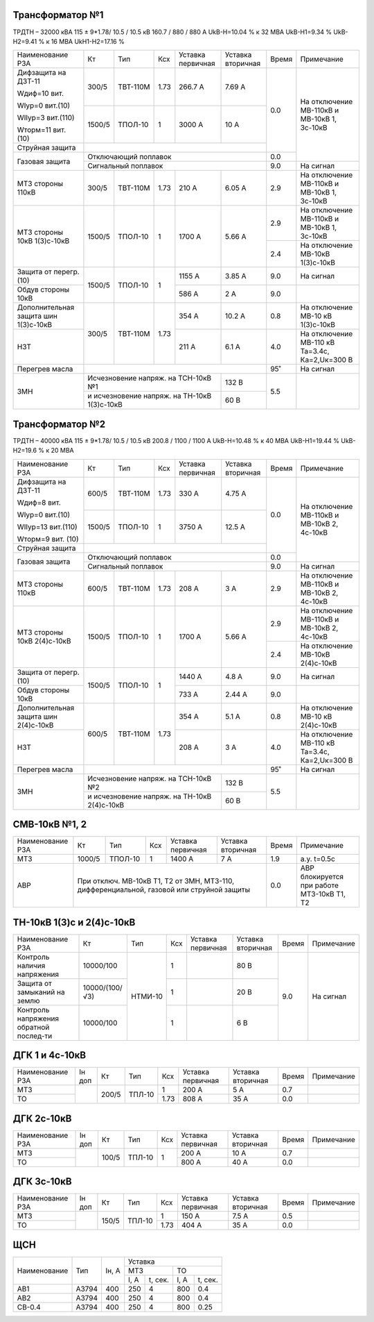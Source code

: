 Трансформатор №1
~~~~~~~~~~~~~~~~

ТРДТН – 32000 кВА  115 ± 9*1.78/ 10.5 / 10.5 кВ
160.7 / 880 / 880 А    UkВ-Н=10.04 % к 32 МВА UkВ-Н1=9.34 % UkВ-Н2=9.41 % к 16 МВА UkН1-Н2=17.16 %

+-----------------------+-------+--------+-----+------------+---------+-----+------------------------+
|Наименование РЗА       | Кт    | Тип    |Ксх  |Уставка     |Уставка  |Время|Примечание              |
|                       |       |        |     |первичная   |вторичная|     |                        |
+-----------------------+-------+--------+-----+------------+---------+-----+------------------------+
| Дифзащита на ДЗТ-11   | 300/5 |ТВТ-110М| 1.73| 266.7 А    | 7.69 А  | 0.0 |На отключение МВ-110кВ и|
|                       |       |        |     |            |         |     |МВ-10кВ 1, 3с-10кВ      |
| Wдиф=10 вит.          +-------+--------+-----+------------+---------+     |                        |
|                       | 1500/5|ТПОЛ-10 |  1  | 3000 А     | 10 А    |     |                        |
| WIур=0 вит.(10)       |       |        |     |            |         |     |                        |
|                       |       |        |     |            |         |     |                        |
| WIIур=3 вит.(110)     |       |        |     |            |         |     |                        |
|                       |       |        |     |            |         |     |                        |
| Wторм=11 вит. (10)    |       |        |     |            |         |     |                        |
+-----------------------+-------+--------+-----+------------+---------+     |                        |
| Струйная  защита      |                                             |     |                        |
+-----------------------+---------------------------------------------+-----+                        |
| Газовая защита        | Отключающий поплавок                        | 0.0 |                        |
|                       +---------------------------------------------+-----+------------------------+
|                       | Сигнальный  поплавок                        | 9.0 | На сигнал              |
+-----------------------+-------+--------+-----+------------+---------+-----+------------------------+
| МТЗ стороны 110кВ     |300/5  |ТВТ-110М| 1.73| 210 А      | 6.05 А  | 2.9 |На отключение МВ-110кВ  |
|                       |       |        |     |            |         |     |и МВ-10кВ 1, 3с-10кВ    |
+-----------------------+-------+--------+-----+------------+---------+-----+------------------------+
| МТЗ стороны 10кВ      |1500/5 |ТПОЛ-10 | 1   | 1700 А     | 5.66 А  | 2.9 |На отключение МВ-110кВ  |
| 1(3)с-10кВ            |       |        |     |            |         |     |и МВ-10кВ 1, 3с-10кВ    |
|                       |       |        |     |            |         +-----+------------------------+
|                       |       |        |     |            |         | 2.4 |На отключение МВ-10кВ   |
|                       |       |        |     |            |         |     |1(3)с-10кВ              |
+-----------------------+-------+--------+-----+------------+---------+-----+------------------------+
| Защита от перегр. (10)|1500/5 |ТПОЛ-10 | 1   | 1155 А     | 3.85 А  | 9.0 | На сигнал              |
|                       |       |        |     |            |         |     |                        |
+-----------------------+       |        |     +------------+---------+-----+------------------------+
| Обдув стороны 10кВ    |       |        |     | 586 А      | 2 А     | 9.0 |                        |
+-----------------------+-------+--------+-----+------------+---------+-----+------------------------+
|Дополнительная защита  |300/5  |ТВТ-110М| 1.73| 354 А      | 10.2 А  | 0.8 |На отключение МВ-10 кВ  |
|шин 1(3)с-10кВ         |       |        |     |            |         |     |1(3)с-10кВ              |
+-----------------------+       |        |     +------------+---------+-----+------------------------+
|НЗТ                    |       |        |     | 211 А      | 6.1 А   | 4.0 |На отключение МВ-110 кВ |
|                       |       |        |     |            |         |     |Та=3.4с, Ка=2,Uк=300 В  |
+-----------------------+-------+--------+-----+------------+---------+-----+------------------------+
| Перегрев масла        |                                             | 95˚ | На сигнал              |
+-----------------------+-----------------------------------+---------+-----+------------------------+
| ЗМН                   |Исчезновение напряж. на ТСН-10кВ №1| 132 В   | 5.5 |                        |
|                       +-----------------------------------+---------+     |                        |
|                       |и исчезновение напряж.             | 60 В    |     |                        |
|                       |на ТН-10кВ 1(3)с-10кВ              |         |     |                        |
+-----------------------+-----------------------------------+---------+-----+------------------------+

Трансформатор №2
~~~~~~~~~~~~~~~~

ТРДТН – 40000 кВА  115 ± 9*1.78/ 10.5 / 10.5 кВ
200.8 / 1100 / 1100 А    UkВ-Н=10.48 % к 40 МВА UkВ-Н1=19.44 % UkВ-Н2=19.6 % к 20 МВА

+-----------------------+-------+--------+-----+------------+---------+-----+------------------------+
|Наименование РЗА       | Кт    | Тип    |Ксх  |Уставка     |Уставка  |Время|Примечание              |
|                       |       |        |     |первичная   |вторичная|     |                        |
+-----------------------+-------+--------+-----+------------+---------+-----+------------------------+
| Дифзащита на ДЗТ-11   | 600/5 |ТВТ-110М| 1.73| 330 А      | 4.75 А  | 0.0 |На отключение МВ-110кВ и|
|                       |       |        |     |            |         |     |МВ-10кВ 2, 4с-10кВ      |
| Wдиф=8 вит.           +-------+--------+-----+------------+---------+     |                        |
|                       | 1500/5|ТПОЛ-10 |  1  | 3750 А     | 12.5 А  |     |                        |
| WIур=0 вит.(10)       |       |        |     |            |         |     |                        |
|                       |       |        |     |            |         |     |                        |
| WIIур=13 вит.(110)    |       |        |     |            |         |     |                        |
|                       |       |        |     |            |         |     |                        |
| Wторм=9 вит. (10)     |       |        |     |            |         |     |                        |
+-----------------------+-------+--------+-----+------------+---------+     |                        |
| Струйная  защита      |                                             |     |                        |
+-----------------------+---------------------------------------------+-----+                        |
| Газовая защита        | Отключающий поплавок                        | 0.0 |                        |
|                       +---------------------------------------------+-----+------------------------+
|                       | Сигнальный  поплавок                        | 9.0 | На сигнал              |
+-----------------------+-------+--------+-----+------------+---------+-----+------------------------+
| МТЗ стороны 110кВ     |600/5  |ТВТ-110М| 1.73| 208 А      | 3 А     | 2.9 |На отключение МВ-110кВ  |
|                       |       |        |     |            |         |     |и МВ-10кВ 2, 4с-10кВ    |
+-----------------------+-------+--------+-----+------------+---------+-----+------------------------+
| МТЗ стороны 10кВ      |1500/5 |ТПОЛ-10 | 1   | 1700 А     | 5.66 А  | 2.9 |На отключение МВ-110кВ  |
| 2(4)с-10кВ            |       |        |     |            |         |     |и МВ-10кВ 2, 4с-10кВ    |
|                       |       |        |     |            |         +-----+------------------------+
|                       |       |        |     |            |         | 2.4 |На отключение МВ-10кВ   |
|                       |       |        |     |            |         |     |2(4)с-10кВ              |
+-----------------------+-------+--------+-----+------------+---------+-----+------------------------+
| Защита от перегр. (10)|1500/5 |ТПОЛ-10 | 1   | 1440 А     | 4.8 А   | 9.0 | На сигнал              |
|                       |       |        |     |            |         |     |                        |
+-----------------------+       |        |     +------------+---------+-----+------------------------+
| Обдув стороны 10кВ    |       |        |     | 733 А      | 2.44 А  | 9.0 |                        |
+-----------------------+-------+--------+-----+------------+---------+-----+------------------------+
|Дополнительная защита  |600/5  |ТВТ-110М| 1.73| 354 А      | 5.1 А   | 0.8 |На отключение МВ-10 кВ  |
|шин 2(4)с-10кВ         |       |        |     |            |         |     |2(4)с-10кВ              |
+-----------------------+       |        |     +------------+---------+-----+------------------------+
|НЗТ                    |       |        |     | 208 А      | 3 А     | 4.0 |На отключение МВ-110 кВ |
|                       |       |        |     |            |         |     |Та=3.4с, Ка=2,Uк=300 В  |
+-----------------------+-------+--------+-----+------------+---------+-----+------------------------+
| Перегрев масла        |                                             | 95˚ | На сигнал              |
+-----------------------+-----------------------------------+---------+-----+------------------------+
| ЗМН                   |Исчезновение напряж. на ТСН-10кВ №2| 132 В   | 5.5 |                        |
|                       +-----------------------------------+---------+     |                        |
|                       |и исчезновение напряж.             | 60 В    |     |                        |
|                       |на ТН-10кВ 2(4)с-10кВ              |         |     |                        |
+-----------------------+-----------------------------------+---------+-----+------------------------+


СМВ-10кВ №1, 2
~~~~~~~~~~~~~~

+----------------+------+-------+---+---------+---------+-----+--------------------------+
|Наименование РЗА| Кт   | Тип   |Ксх|Уставка  |Уставка  |Время|Примечание                |
|                |      |       |   |первичная|вторичная|     |                          |
+----------------+------+-------+---+---------+---------+-----+--------------------------+
| МТЗ            |1000/5|ТПОЛ-10| 1 | 1400 А  | 7 А     | 1.9 | а.у. t=0.5с              |
+----------------+------+-------+---+---------+---------+-----+--------------------------+
| АВР            |При отключ. МВ-10кВ Т1, Т2 от ЗМН,    | 0.0 |АВР блокируется при работе|
|                |МТЗ-110, дифференциальной, газовой    |     |МТЗ-10кВ Т1, Т2           |
|                |или струйной защиты                   |     |                          |
+----------------+--------------------------------------+-----+--------------------------+

ТН-10кВ 1(3)с и 2(4)с-10кВ
~~~~~~~~~~~~~~~~~~~~~~~~~~

+-------------------+--------------+-------+---+---------+---------+-----+----------+
|Наименование РЗА   | Кт           | Тип   |Ксх|Уставка  |Уставка  |Время|Примечание|
|                   |              |       |   |первичная|вторичная|     |          |
+-------------------+--------------+-------+---+---------+---------+-----+----------+
|Контроль наличия   |10000/100     |НТМИ-10| 1 |         | 80 В    | 9.0 |На сигнал |
|напряжения         |              |       |   |         |         |     |          |
+-------------------+--------------+       +---+---------+---------+     |          |
|Защита от замыканий|10000/(100/√3)|       | 1 |         | 20 В    |     |          |
|на землю           |              |       |   |         |         |     |          |
+-------------------+--------------+       +---+---------+---------+     |          |
|Контроль напряжения|10000/100     |       | 1 |         | 6 В     |     |          |
|обратной послед-ти |              |       |   |         |         |     |          |
+-------------------+--------------+-------+---+---------+---------+-----+----------+

ДГК 1 и 4с-10кВ
~~~~~~~~~~~~~~~

+----------------+------+-----+------+-----+---------+---------+-----+----------+
|Наименование РЗА|Iн доп| Кт  | Тип  |Ксх  |Уставка  |Уставка  |Время|Примечание|
|                |      |     |      |     |первичная|вторичная|     |          |
+----------------+------+-----+------+-----+---------+---------+-----+----------+
| МТЗ            |      |200/5|ТПЛ-10| 1   | 200 А   | 5 А     | 0.7 |          |
+----------------+      |     |      +-----+---------+---------+-----+----------+
| ТО             |      |     |      | 1.73| 808 А   | 35 А    | 0.0 |          |
+----------------+------+-----+------+-----+---------+---------+-----+----------+

ДГК 2с-10кВ
~~~~~~~~~~~~~~~~~~~~

+----------------+------+-----+------+---+---------+---------+-----+----------+
|Наименование РЗА|Iн доп| Кт  | Тип  |Ксх|Уставка  |Уставка  |Время|Примечание|
|                |      |     |      |   |первичная|вторичная|     |          |
+----------------+------+-----+------+---+---------+---------+-----+----------+
| МТЗ            |      |100/5|ТПЛ-10| 1 | 200 А   | 10 А    | 0.7 |          |
+----------------+      |     |      |   +---------+---------+-----+----------+
| ТО             |      |     |      |   | 800 А   | 40 А    | 0.0 |          |
+----------------+------+-----+------+---+---------+---------+-----+----------+

ДГК 3с-10кВ
~~~~~~~~~~~

+----------------+------+-----+------+-----+---------+---------+-----+----------+
|Наименование РЗА|Iн доп| Кт  | Тип  |Ксх  |Уставка  |Уставка  |Время|Примечание|
|                |      |     |      |     |первичная|вторичная|     |          |
+----------------+------+-----+------+-----+---------+---------+-----+----------+
| МТЗ            |      |150/5|ТПЛ-10| 1   | 150 А   | 7.5 А   | 0.5 |          |
+----------------+      |     |      +-----+---------+---------+-----+----------+
| ТО             |      |     |      | 1.73| 404 А   | 35 А    | 0.0 |          |
+----------------+------+-----+------+-----+---------+---------+-----+----------+

ЩСН
~~~

+------------+------+-------+-------------------------+
|Наименование| Тип  | Iн, А |Уставка                  |
|            |      |       +------------+------------+
|            |      |       |МТЗ         |ТО          |
|            |      |       +----+-------+----+-------+
|            |      |       |I, A|t, сек.|I, A|t, сек.|
+------------+------+-------+----+-------+----+-------+
|АВ1         |А3794 |400    |250 |4      |800 |0.4    |
+------------+------+-------+----+-------+----+-------+
|АВ2         |А3794 |400    |250 |4      |800 |0.4    |
+------------+------+-------+----+-------+----+-------+
|СВ-0.4      |А3794 |400    |250 |4      |800 |0.25   |
+------------+------+-------+----+-------+----+-------+